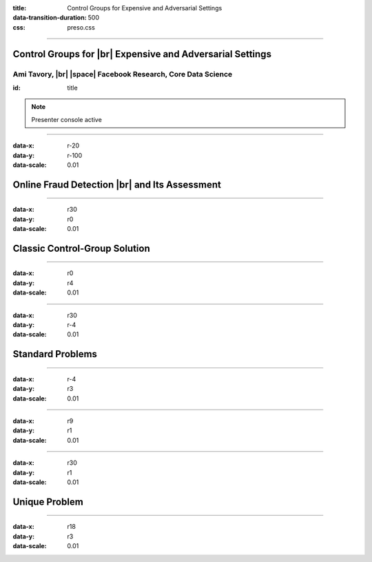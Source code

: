 :title: Control Groups for Expensive and Adversarial Settings
:data-transition-duration: 500
:css: preso.css


.. |br| raw:: html

  <br/>

.. |rarr| raw:: html

  &rarr;

.. |space| raw:: html

  &#8205; &#8205; &#8205; &#8205; &#8205; &#8205; &#8205; &#8205; &#8205; &#8205; &#8205;

.. role:: underline
    :class: underline


----

Control Groups for |br| Expensive and Adversarial Settings
===========================================================

.. image:: img/tlv.png
    :class: center
    :height: 200px

Ami Tavory, |br| |space| Facebook Research, Core Data Science
----------------------------------------------------------------

:id: title

.. note::

    Presenter console active


----

:data-x: r-20
:data-y: r-100
:data-scale: 0.01

Online Fraud Detection |br| and Its Assessment
===============================================

.. image:: img/system_init.png
    :class: center
    :height: 500px


----

:data-x: r30
:data-y: r0
:data-scale: 0.01

Classic Control-Group Solution
=================================

.. image:: img/system_classic.png
    :class: center
    :width: 500px


----

:data-x: r0
:data-y: r4
:data-scale: 0.01

.. image:: img/assess_objective.png
    :class: center
    :width: 500px


----

:data-x: r30
:data-y: r-4
:data-scale: 0.01

Standard Problems
=================================


----

:data-x: r-4
:data-y: r3
:data-scale: 0.01

.. image:: img/assess_problem.png
    :class: center
    :width: 500px


----

:data-x: r9
:data-y: r1
:data-scale: 0.01

.. image:: img/importance_problem.png
    :class: center
    :width: 500px


----

:data-x: r30
:data-y: r1
:data-scale: 0.01

Unique Problem
=================================

.. image:: img/system_classic_problem_cost.png
    :class: center
    :width: 500px


----

:data-x: r18
:data-y: r3
:data-scale: 0.01

.. image:: img/nietsche.png
    :class: center
    :width: 1300px
